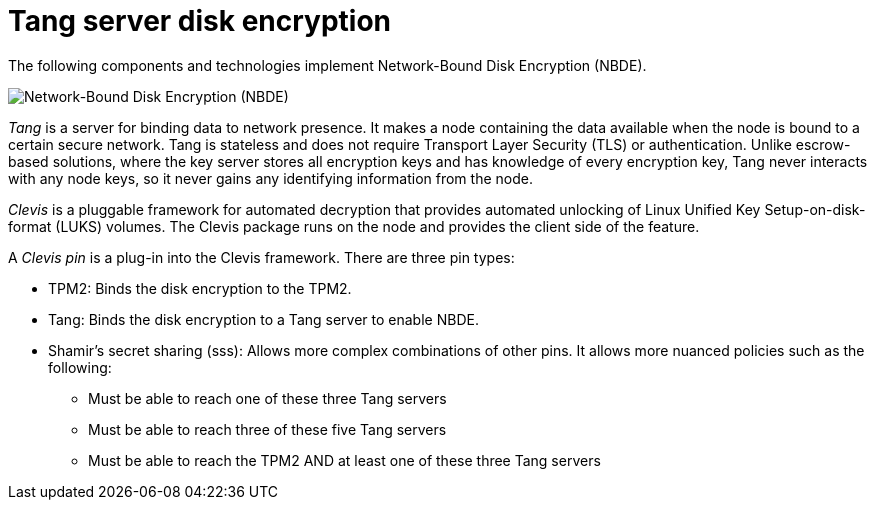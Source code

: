 // Module included in the following assemblies:
//
// scalability_and_performance/ztp-nbde-implementation-guide.adoc

[id="ztp-nbde-using-tang-servers-for-disk-encryption_{context}"]
= Tang server disk encryption

The following components and technologies implement Network-Bound Disk Encryption (NBDE).

image::179_OpenShift_NBDE_implementation_0821_3.png[Network-Bound Disk Encryption (NBDE), Clevis framework, Tang server]

_Tang_ is a server for binding data to network presence. It makes a node containing the data available when the node is bound to a certain secure network. Tang is stateless and does not require Transport Layer Security (TLS) or authentication. Unlike escrow-based solutions, where the key server stores all encryption keys and has knowledge of every encryption key, Tang never interacts with any node keys, so it never gains any identifying information from the node.

_Clevis_ is a pluggable framework for automated decryption that provides automated unlocking of Linux Unified Key Setup-on-disk-format (LUKS) volumes. The Clevis package runs on the node and provides the client side of the feature.

A _Clevis pin_ is a plug-in into the Clevis framework. There are three pin types:

* TPM2: Binds the disk encryption to the TPM2.
* Tang: Binds the disk encryption to a Tang server to enable NBDE.
* Shamir’s secret sharing (sss): Allows more complex combinations of other pins. It allows more nuanced policies such as the following:
** Must be able to reach one of these three Tang servers
** Must be able to reach three of these five Tang servers
** Must be able to reach the TPM2 AND at least one of these three Tang servers
